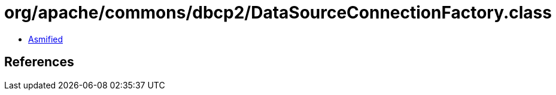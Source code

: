 = org/apache/commons/dbcp2/DataSourceConnectionFactory.class

 - link:DataSourceConnectionFactory-asmified.java[Asmified]

== References

